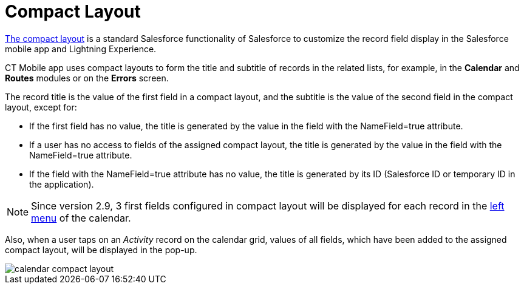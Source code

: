 = Compact Layout

link:https://help.salesforce.com/articleView?id=compact_layout_create.htm&type=5[The compact layout] is a standard Salesforce functionality of Salesforce to customize the record field display in the Salesforce mobile app and Lightning Experience.

CT Mobile app uses compact layouts to form the title and subtitle of records in the related lists, for example, in the *Calendar* and *Routes* modules or on the *Errors* screen.

The record title is the value of the first field in a compact layout, and the subtitle is the value of the second field in the compact layout, except for:

* If the first field has no value, the title is generated by the value in the field with the [.apiobject]#NameField=true# attribute.
* If a user has no access to fields of the assigned compact layout, the title is generated by the value in the field with the [.apiobject]#NameField=true# attribute.
* If the field with the [.apiobject]#NameField=true# attribute has no value, the title is generated by its ID (Salesforce ID or temporary ID in the application).

NOTE: Since version 2.9, 3 first fields configured in compact layout will be displayed for each record in the xref:ios/mobile-application/mobile-application-modules/calendar/index.adoc#h3_645629234[left menu] of the calendar.

Also, when a user taps on an _Activity_ record on the calendar grid, values of all fields, which have been added to the assigned compact layout, will be displayed in the pop-up.

image::calendar-compact-layout.png[]
